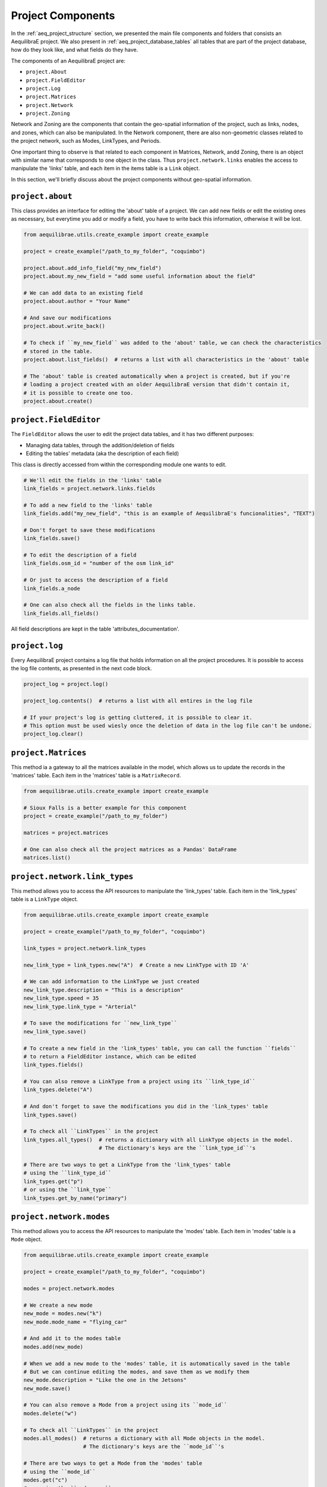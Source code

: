.. _project_components:

Project Components
==================

In the :ref:`aeq_project_structure` section, we presented the main file components and folders that
consists an AequilibraE project. We also present in :ref:`aeq_project_database_tables` all tables
that are part of the project database, how do they look like, and what fields do they have.

The components of an AequilibraE project are:

* ``project.About``
* ``project.FieldEditor``
* ``project.Log``
* ``project.Matrices``
* ``project.Network``
* ``project.Zoning``

Network and Zoning are the components that contain the geo-spatial information of the project, such
as links, nodes, and zones, which can also be manipulated. In the Network component, there are also
non-geometric classes related to the project network, such as Modes, LinkTypes, and Periods.

One important thing to observe is that related to each component in Matrices, Network, andd Zoning, there is an
object with similar name that corresponds to one object in the class. Thus ``project.network.links``
enables the access to manipulate the 'links' table, and each item in the items table is a 
``Link`` object.

.. image:: ../images/project_components_and_items.png
   :align: center
   :alt: basics on project components

In this section, we'll briefly discuss about the project components without geo-spatial information.

``project.about``
-----------------

This class provides an interface for editing the 'about' table of a project. We can add new fields or
edit the existing ones as necessary, but everytime you add or modify a field, you have to write back
this information, otherwise it will be lost.

.. code-block::  python

    from aequilibrae.utils.create_example import create_example

    project = create_example("/path_to_my_folder", "coquimbo")

    project.about.add_info_field("my_new_field")
    project.about.my_new_field = "add some useful information about the field"
    
    # We can add data to an existing field
    project.about.author = "Your Name" 

    # And save our modifications
    project.about.write_back()

    # To check if ``my_new_field`` was added to the 'about' table, we can check the characteristics 
    # stored in the table.
    project.about.list_fields()  # returns a list with all characteristics in the 'about' table

    # The 'about' table is created automatically when a project is created, but if you're 
    # loading a project created with an older AequilibraE version that didn't contain it, 
    # it is possible to create one too.
    project.about.create()

.. seealso::

    * :ref:`tables_about`
        Table documentation

``project.FieldEditor``
-----------------------

The ``FieldEditor`` allows the user to edit the project data tables, and it has two different purposes:

* Managing data tables, through the addition/deletion of fields
* Editing the tables' metadata (aka the description of each field)

This class is directly accessed from within the corresponding module one wants to edit.

.. code-block:: python

    # We'll edit the fields in the 'links' table
    link_fields = project.network.links.fields

    # To add a new field to the 'links' table
    link_fields.add("my_new_field", "this is an example of AequilibraE's funcionalities", "TEXT")

    # Don't forget to save these modifications
    link_fields.save()

    # To edit the description of a field
    link_fields.osm_id = "number of the osm link_id"

    # Or just to access the description of a field
    link_fields.a_node

    # One can also check all the fields in the links table.
    link_fields.all_fields()

All field descriptions are kept in the table 'attributes_documentation'.

.. seealso::

    * :ref:`parameters_metadata`
        Table documentation

``project.log``
---------------

Every AequilibraE project contains a log file that holds information on all the project procedures.
It is possible to access the log file contents, as presented in the next code block.

.. code-block:: python

    project_log = project.log()

    project_log.contents()  # returns a list with all entires in the log file

    # If your project's log is getting cluttered, it is possible to clear it. 
    # This option must be used wiesly once the deletion of data in the log file can't be undone.
    project_log.clear()

.. seealso::
    
    * :func:`aequilibrae.project.Log`
        Class documentation

    * :ref:`useful-log-tips`
        Usage example
    
``project.Matrices``
--------------------

This method ia a gateway to all the matrices available in the model, which allows us to update the
records in the 'matrices' table. Each item in the 'matrices' table  is a ``MatrixRecord``.

.. code-block:: python

    from aequilibrae.utils.create_example import create_example

    # Sioux Falls is a better example for this component
    project = create_example("/path_to_my_folder")

    matrices = project.matrices

    # One can also check all the project matrices as a Pandas' DataFrame
    matrices.list()

.. seealso::

    * :func:`aequilibrae.project.Matrices`
        Class documentation

    * :ref:`matrix_table`
        Table documentation

``project.network.link_types``
------------------------------

This method allows you to access the API resources to manipulate the 'link_types' table.
Each item in the 'link_types' table is a ``LinkType`` object.

.. code-block:: python

    from aequilibrae.utils.create_example import create_example

    project = create_example("/path_to_my_folder", "coquimbo")

    link_types = project.network.link_types

    new_link_type = link_types.new("A")  # Create a new LinkType with ID 'A'

    # We can add information to the LinkType we just created
    new_link_type.description = "This is a description"
    new_link_type.speed = 35
    new_link_type.link_type = "Arterial"

    # To save the modifications for ``new_link_type``
    new_link_type.save()

    # To create a new field in the 'link_types' table, you can call the function ``fields``
    # to return a FieldEditor instance, which can be edited
    link_types.fields()

    # You can also remove a LinkType from a project using its ``link_type_id``
    link_types.delete("A")

    # And don't forget to save the modifications you did in the 'link_types' table
    link_types.save()

    # To check all ``LinkTypes`` in the project
    link_types.all_types()  # returns a dictionary with all LinkType objects in the model.
                            # The dictionary's keys are the ``link_type_id``'s

    # There are two ways to get a LinkType from the 'link_types' table
    # using the ``link_type_id``
    link_types.get("p")
    # or using the ``link_type``
    link_types.get_by_name("primary")


``project.network.modes``
-------------------------

This method allows you to access the API resources to manipulate the 'modes' table.
Each item in 'modes' table is a ``Mode`` object.

.. code-block:: python

    from aequilibrae.utils.create_example import create_example

    project = create_example("/path_to_my_folder", "coquimbo")

    modes = project.network.modes

    # We create a new mode
    new_mode = modes.new("k")
    new_mode.mode_name = "flying_car"

    # And add it to the modes table
    modes.add(new_mode)

    # When we add a new mode to the 'modes' table, it is automatically saved in the table
    # But we can continue editing the modes, and save them as we modify them
    new_mode.description = "Like the one in the Jetsons"
    new_mode.save()

    # You can also remove a Mode from a project using its ``mode_id``
    modes.delete("w")

    # To check all ``LinkTypes`` in the project
    modes.all_modes()  # returns a dictionary with all Mode objects in the model.
                       # The dictionary's keys are the ``mode_id``'s

    # There are two ways to get a Mode from the 'modes' table
    # using the ``mode_id``
    modes.get("c")
    # or using the ``mode_name``
    modes.get_by_name("car")

``project.network.periods``
---------------------------

This method allows you to access the API resources to manipulate the 'periods' table.
Each item in the 'periods' table is a ``Period`` object.

.. code-block:: python

    from aequilibrae.utils.create_example import create_example

    project = create_example("/path_to_my_folder", "coquimbo")

    periods = project.network.periods

    # Let's add a new field to our 'periods' table
    periods.fields.add("my_field", "This is an example", "TEXT")

    # To save this modification, we must refresh the table
    periods.refresh_fields()

    # To add a new period
    new_period = periods.new_period(2, 21600, 43200, "6AM to noon")

    # It is also possible to renumber a period
    new_period.renumber(9)
    # And check the existing data fields for each period
    new_period.data_fields()

    # Saving can be done after finishing all modifications in the table but for the sake
    # of this example, we'll save the addition of a new period to our table right away
    periods.save()

    # To see all periods data as a Pandas' DataFrame
    periods.data

    # Let's get our default period and change its description
    select_period = periods.get(1)
    select_period.period_description = "We changed the period description"

    # And we save this period modification
    select_period.save()
